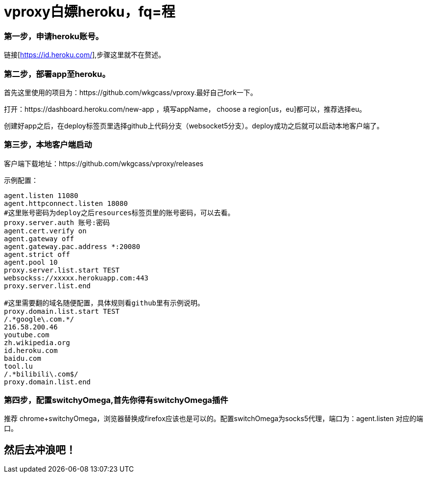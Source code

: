 = vproxy白嫖heroku，fq=程

=== 第一步，申请heroku账号。
链接[https://id.heroku.com/],步骤这里就不在赘述。

=== 第二步，部署app至heroku。
首先这里使用的项目为：https://github.com/wkgcass/vproxy.最好自己fork一下。

打开：https://dashboard.heroku.com/new-app ，填写appName， choose a region[us，eu]都可以，推荐选择eu。

创建好app之后，在deploy标签页里选择github上代码分支（websocket5分支）。deploy成功之后就可以启动本地客户端了。

=== 第三步，本地客户端启动

客户端下载地址：https://github.com/wkgcass/vproxy/releases

====
示例配置：
----
agent.listen 11080
agent.httpconnect.listen 18080
#这里账号密码为deploy之后resources标签页里的账号密码，可以去看。
proxy.server.auth 账号:密码
agent.cert.verify on
agent.gateway off
agent.gateway.pac.address *:20080
agent.strict off
agent.pool 10
proxy.server.list.start TEST
websockss://xxxxx.herokuapp.com:443
proxy.server.list.end

#这里需要翻的域名随便配置，具体规则看github里有示例说明。
proxy.domain.list.start TEST
/.*google\.com.*/
216.58.200.46
youtube.com
zh.wikipedia.org
id.heroku.com
baidu.com
tool.lu
/.*bilibili\.com$/
proxy.domain.list.end
----
====

=== 第四步，配置switchyOmega,首先你得有switchyOmega插件
推荐 chrome+switchyOmega，浏览器替换成firefox应该也是可以的。配置switchOmega为socks5代理，端口为：agent.listen 对应的端口。

== 然后去冲浪吧！


